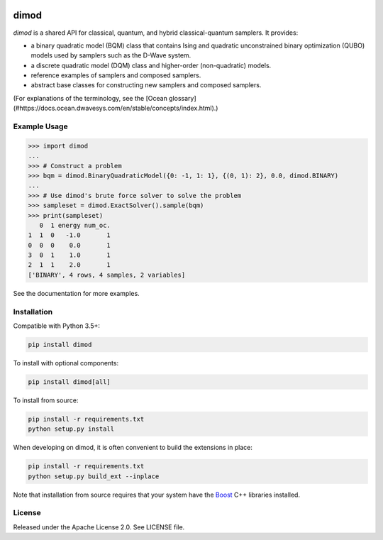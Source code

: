 .. image:: https://img.shields.io/pypi/v/dimod.svg
    :target: https://pypi.python.org/pypi/dimod

.. image:: https://codecov.io/gh/dwavesystems/dimod/branch/master/graph/badge.svg
    :target: https://codecov.io/gh/dwavesystems/dimod

.. image:: https://readthedocs.com/projects/d-wave-systems-dimod/badge/?version=latest
    :target: https://docs.ocean.dwavesys.com/projects/dimod/en/latest/?badge=latest

.. image:: https://circleci.com/gh/dwavesystems/dimod.svg?style=svg
    :target: https://circleci.com/gh/dwavesystems/dimod

dimod
=====

.. index-start-marker1

`dimod` is a shared API for classical, quantum, and hybrid classical-quantum
samplers. It provides:

* a binary quadratic model (BQM) class that contains Ising and quadratic
  unconstrained binary optimization (QUBO) models used by samplers such as the
  D-Wave system.
* a discrete quadratic model (DQM) class and higher-order (non-quadratic) models.
* reference examples of samplers and composed samplers.
* abstract base classes for constructing new samplers and composed samplers.


.. index-end-marker1

(For explanations of the terminology, see the
[Ocean glossary](#https://docs.ocean.dwavesys.com/en/stable/concepts/index.html).)

Example Usage
-------------

.. index-start-marker2

>>> import dimod
...
>>> # Construct a problem
>>> bqm = dimod.BinaryQuadraticModel({0: -1, 1: 1}, {(0, 1): 2}, 0.0, dimod.BINARY)
...
>>> # Use dimod's brute force solver to solve the problem
>>> sampleset = dimod.ExactSolver().sample(bqm)
>>> print(sampleset)
   0  1 energy num_oc.
1  1  0   -1.0       1
0  0  0    0.0       1
3  0  1    1.0       1
2  1  1    2.0       1
['BINARY', 4 rows, 4 samples, 2 variables]

.. index-end-marker2

See the documentation for more examples.

Installation
------------

.. installation-start-marker

Compatible with Python 3.5+:

.. code-block:: bash

    pip install dimod

To install with optional components:

.. code-block:: bash

    pip install dimod[all]

To install from source:

.. code-block:: bash

    pip install -r requirements.txt
    python setup.py install

When developing on dimod, it is often convenient to build the extensions
in place:

.. code-block:: bash

    pip install -r requirements.txt
    python setup.py build_ext --inplace

Note that installation from source requires that your system have the Boost_
C++ libraries installed.

.. _Boost: https://www.boost.org/

.. installation-end-marker

License
-------

Released under the Apache License 2.0. See LICENSE file.
